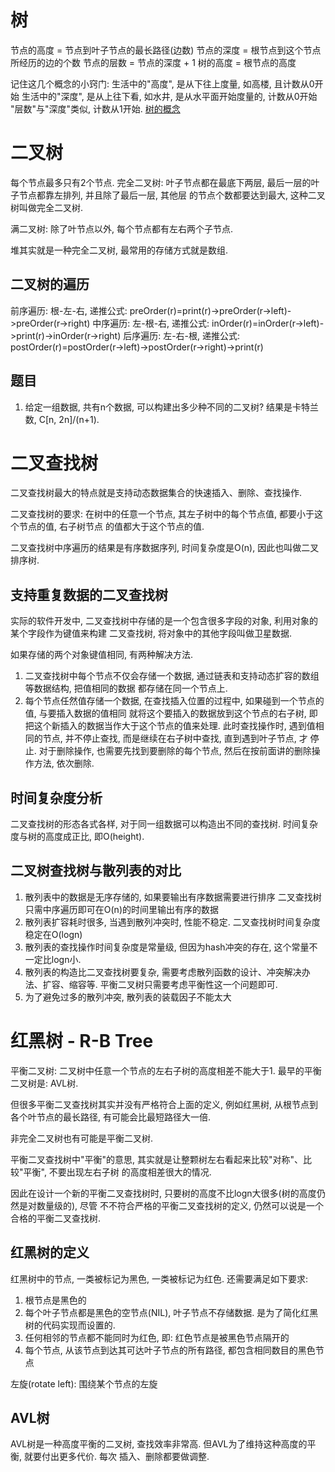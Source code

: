 * 树
节点的高度 = 节点到叶子节点的最长路径(边数)
节点的深度 = 根节点到这个节点所经历的边的个数
节点的层数 = 节点的深度 + 1
树的高度 = 根节点的高度

记住这几个概念的小窍门:
生活中的"高度", 是从下往上度量, 如高楼, 且计数从0开始
生活中的"深度", 是从上往下看, 如水井, 是从水平面开始度量的, 计数从0开始
"层数"与"深度"类似, 计数从1开始.
[[file:~/notes/clea/images/tree_notion.png][树的概念]]

* 二叉树
每个节点最多只有2个节点.
完全二叉树: 叶子节点都在最底下两层, 最后一层的叶子节点都靠左排列, 并且除了最后一层, 其他层
的节点个数都要达到最大, 这种二叉树叫做完全二叉树.

满二叉树: 除了叶节点以外, 每个节点都有左右两个子节点.

堆其实就是一种完全二叉树, 最常用的存储方式就是数组.

** 二叉树的遍历
前序遍历: 根-左-右, 递推公式: preOrder(r)=print(r)->preOrder(r->left)->preOrder(r->right)
中序遍历: 左-根-右, 递推公式: inOrder(r)=inOrder(r->left)->print(r)->inOrder(r->right)
后序遍历: 左-右-根, 递推公式: postOrder(r)=postOrder(r->left)->postOrder(r->right)->print(r)

** 题目
1. 给定一组数据, 共有n个数据, 可以构建出多少种不同的二叉树?
   结果是卡特兰数, C[n, 2n]/(n+1).

* 二叉查找树
二叉查找树最大的特点就是支持动态数据集合的快速插入、删除、查找操作.

二叉查找树的要求: 在树中的任意一个节点, 其左子树中的每个节点值, 都要小于这个节点的值, 右子树节点
的值都大于这个节点的值.

二叉查找树中序遍历的结果是有序数据序列, 时间复杂度是O(n), 因此也叫做二叉排序树.

** 支持重复数据的二叉查找树
实际的软件开发中, 二叉查找树中存储的是一个包含很多字段的对象, 利用对象的某个字段作为键值来构建
二叉查找树, 将对象中的其他字段叫做卫星数据.

如果存储的两个对象键值相同, 有两种解决方法.
1. 二叉查找树中每个节点不仅会存储一个数据, 通过链表和支持动态扩容的数组等数据结构, 把值相同的数据
   都存储在同一个节点上.
2. 每个节点任然值存储一个数据, 在查找插入位置的过程中, 如果碰到一个节点的值, 与要插入数据的值相同
   就将这个要插入的数据放到这个节点的右子树, 即把这个新插入的数据当作大于这个节点的值来处理.
   此时查找操作时, 遇到值相同的节点, 并不停止查找, 而是继续在右子树中查找, 直到遇到叶子节点, 才
   停止.
   对于删除操作, 也需要先找到要删除的每个节点, 然后在按前面讲的删除操作方法, 依次删除.

** 时间复杂度分析
二叉查找树的形态各式各样, 对于同一组数据可以构造出不同的查找树.
时间复杂度与树的高度成正比, 即O(height).

** 二叉树查找树与散列表的对比
1. 散列表中的数据是无序存储的, 如果要输出有序数据需要进行排序
   二叉查找树只需中序遍历即可在O(n)的时间里输出有序的数据
2. 散列表扩容耗时很多, 当遇到散列冲突时, 性能不稳定.
   二叉查找树时间复杂度稳定在O(logn)
3. 散列表的查找操作时间复杂度是常量级, 但因为hash冲突的存在, 这个常量不一定比logn小.
4. 散列表的构造比二叉查找树要复杂, 需要考虑散列函数的设计、冲突解决办法、扩容、缩容等.
   平衡二叉树只需要考虑平衡性这一个问题即可.
5. 为了避免过多的散列冲突, 散列表的装载因子不能太大

* 红黑树 - R-B Tree
平衡二叉树: 二叉树中任意一个节点的左右子树的高度相差不能大于1.
最早的平衡二叉树是: AVL树.

但很多平衡二叉查找树其实并没有严格符合上面的定义, 例如红黑树, 从根节点到各个叶节点的最长路径,
有可能会比最短路径大一倍.

非完全二叉树也有可能是平衡二叉树.

平衡二叉查找树中"平衡"的意思, 其实就是让整颗树左右看起来比较"对称"、比较"平衡", 不要出现左右子树
的高度相差很大的情况.

因此在设计一个新的平衡二叉查找树时, 只要树的高度不比logn大很多(树的高度仍然是对数量级的), 尽管
不不符合严格的平衡二叉查找树的定义, 仍然可以说是一个合格的平衡二叉查找树.


** 红黑树的定义
红黑树中的节点, 一类被标记为黑色, 一类被标记为红色. 还需要满足如下要求:
1. 根节点是黑色的
2. 每个叶子节点都是黑色的空节点(NIL), 叶子节点不存储数据. 是为了简化红黑树的代码实现而设置的.
3. 任何相邻的节点都不能同时为红色, 即: 红色节点是被黑色节点隔开的
4. 每个节点, 从该节点到达其可达叶子节点的所有路径, 都包含相同数目的黑色节点

左旋(rotate left): 围绕某个节点的左旋

** AVL树
AVL树是一种高度平衡的二叉树, 查找效率非常高. 但AVL为了维持这种高度的平衡, 就要付出更多代价. 每次
插入、删除都要做调整.

